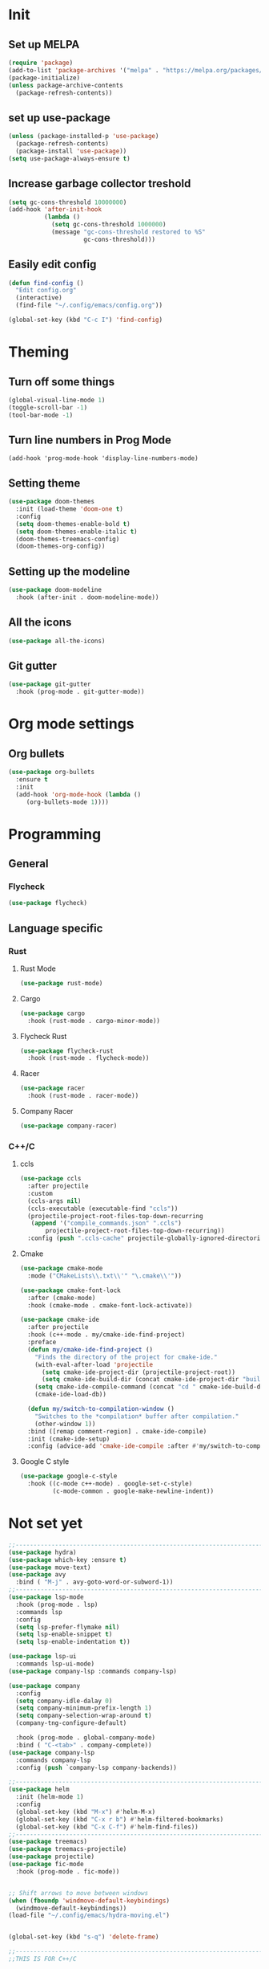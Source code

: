 * Init 
** Set up MELPA
#+BEGIN_SRC emacs-lisp
(require 'package)
(add-to-list 'package-archives '("melpa" . "https://melpa.org/packages/") t)
(package-initialize)
(unless package-archive-contents
  (package-refresh-contents))
#+END_SRC

** set up use-package
#+BEGIN_SRC emacs-lisp
(unless (package-installed-p 'use-package)
  (package-refresh-contents)
  (package-install 'use-package))
(setq use-package-always-ensure t)
#+END_SRC
** Increase garbage collector treshold
#+BEGIN_SRC emacs-lisp
(setq gc-cons-threshold 10000000)
(add-hook 'after-init-hook
          (lambda ()
            (setq gc-cons-threshold 1000000)
            (message "gc-cons-threshold restored to %S"
                     gc-cons-threshold)))
#+END_SRC

** Easily edit config
#+BEGIN_SRC emacs-lisp
(defun find-config ()
  "Edit config.org"
  (interactive)
  (find-file "~/.config/emacs/config.org"))

(global-set-key (kbd "C-c I") 'find-config)
#+END_SRC
* Theming
** Turn off some things
#+BEGIN_SRC emacs-lisp
(global-visual-line-mode 1)
(toggle-scroll-bar -1)
(tool-bar-mode -1)
#+END_SRC
** Turn line numbers in Prog Mode
#+BEGIN_SRC 
(add-hook 'prog-mode-hook 'display-line-numbers-mode)
#+END_SRC
** Setting theme
#+BEGIN_SRC emacs-lisp
(use-package doom-themes
  :init (load-theme 'doom-one t)
  :config
  (setq doom-themes-enable-bold t)
  (setq doom-themes-enable-italic t)
  (doom-themes-treemacs-config)
  (doom-themes-org-config))
#+END_SRC

** Setting up the modeline
#+BEGIN_SRC emacs-lisp
(use-package doom-modeline
  :hook (after-init . doom-modeline-mode))
#+END_SRC

** All the icons
#+BEGIN_SRC emacs-lisp
(use-package all-the-icons)
#+END_SRC

** Git gutter
#+BEGIN_SRC emacs-lisp 
(use-package git-gutter
  :hook (prog-mode . git-gutter-mode))
#+END_SRC
* Org mode settings
** Org bullets
#+BEGIN_SRC emacs-lisp
(use-package org-bullets
  :ensure t
  :init
  (add-hook 'org-mode-hook (lambda ()
     (org-bullets-mode 1))))
#+END_SRC
* Programming
** General
*** Flycheck
#+BEGIN_SRC emacs-lisp
(use-package flycheck)
#+END_SRC
** Language specific
*** Rust
**** Rust Mode
 #+BEGIN_SRC emacs-lisp
 (use-package rust-mode)
 #+END_SRC
**** Cargo
 #+BEGIN_SRC emacs-lisp
 (use-package cargo
   :hook (rust-mode . cargo-minor-mode))
 #+END_SRC
**** Flycheck Rust
 #+BEGIN_SRC emacs-lisp
 (use-package flycheck-rust
   :hook (rust-mode . flycheck-mode))
 #+END_SRC
**** Racer
 #+BEGIN_SRC emacs-lisp
 (use-package racer
   :hook (rust-mode . racer-mode))
 #+END_SRC
**** Company Racer
 #+BEGIN_SRC emacs-lisp
 (use-package company-racer)
 #+END_SRC
*** C++/C
**** ccls
 #+BEGIN_SRC emacs-lisp
 (use-package ccls
   :after projectile
   :custom
   (ccls-args nil)
   (ccls-executable (executable-find "ccls"))
   (projectile-project-root-files-top-down-recurring
    (append '("compile_commands.json" ".ccls")
	    projectile-project-root-files-top-down-recurring))
   :config (push ".ccls-cache" projectile-globally-ignored-directories))
 #+END_SRC
**** Cmake
 #+BEGIN_SRC emacs-lisp 
 (use-package cmake-mode
   :mode ("CMakeLists\\.txt\\'" "\.cmake\\'"))

 (use-package cmake-font-lock
   :after (cmake-mode)
   :hook (cmake-mode . cmake-font-lock-activate))

 (use-package cmake-ide
   :after projectile
   :hook (c++-mode . my/cmake-ide-find-project)
   :preface
   (defun my/cmake-ide-find-project ()
     "Finds the directory of the project for cmake-ide."
     (with-eval-after-load 'projectile
       (setq cmake-ide-project-dir (projectile-project-root))
       (setq cmake-ide-build-dir (concat cmake-ide-project-dir "build")))
     (setq cmake-ide-compile-command (concat "cd " cmake-ide-build-dir " && make"))
     (cmake-ide-load-db))

   (defun my/switch-to-compilation-window ()
     "Switches to the *compilation* buffer after compilation."
     (other-window 1))
   :bind ([remap comment-region] . cmake-ide-compile)
   :init (cmake-ide-setup)
   :config (advice-add 'cmake-ide-compile :after #'my/switch-to-compilation-window))
 #+END_SRC
**** Google C style
 #+BEGIN_SRC emacs-lisp
 (use-package google-c-style
   :hook ((c-mode c++-mode) . google-set-c-style)
          (c-mode-common . google-make-newline-indent))

 #+END_SRC
* Not set yet
#+BEGIN_SRC emacs-lisp
;;-------------------------------------------------------------------------------
(use-package hydra)
(use-package which-key :ensure t)
(use-package move-text)
(use-package avy
  :bind ( "M-j" . avy-goto-word-or-subword-1))
;;-------------------------------------------------------------------------------
(use-package lsp-mode
  :hook (prog-mode . lsp)
  :commands lsp
  :config
  (setq lsp-prefer-flymake nil)
  (setq lsp-enable-snippet t)
  (setq lsp-enable-indentation t))

(use-package lsp-ui
  :commands lsp-ui-mode)
(use-package company-lsp :commands company-lsp)

(use-package company
  :config
  (setq company-idle-dalay 0)
  (setq company-minimum-prefix-length 1)
  (setq company-selection-wrap-around t)
  (company-tng-configure-default)

  :hook (prog-mode . global-company-mode)
  :bind ( "C-<tab>" . company-complete))
(use-package company-lsp
  :commands company-lsp
  :config (push `company-lsp company-backends))

;;------------------------------------------------------------------------------
(use-package helm
  :init (helm-mode 1)
  :config
  (global-set-key (kbd "M-x") #'helm-M-x)
  (global-set-key (kbd "C-x r b") #'helm-filtered-bookmarks)
  (global-set-key (kbd "C-x C-f") #'helm-find-files))
;;-------------------------------------------------------------------------------
(use-package treemacs)
(use-package treemacs-projectile)
(use-package projectile)
(use-package fic-mode
  :hook (prog-mode . fic-mode))


;; Shift arrows to move between windows
(when (fboundp 'windmove-default-keybindings)
  (windmove-default-keybindings))
(load-file "~/.config/emacs/hydra-moving.el")


(global-set-key (kbd "s-q") 'delete-frame)

;;-------------------------------------------------------------------------------
;;THIS IS FOR C++/C

;;(use-package mu4e
;;  :ensure t
;;  :options
;;  (setq mail-user-agent 'mu4e-user-agent))
#+END_SRC
